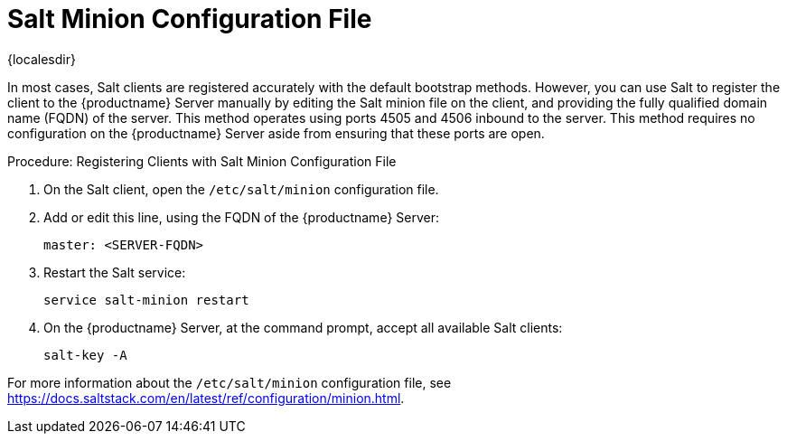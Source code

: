[[contact-methods-salt-cfgfile]]
= Salt Minion Configuration File

{localesdir} 


In most cases, Salt clients are registered accurately with the default bootstrap methods.
However, you can use Salt to register the client to the {productname} Server manually by editing the Salt minion file on the client, and providing the fully qualified domain name (FQDN) of the server.
This method operates using ports 4505 and 4506 inbound to the server.
This method requires no configuration on the {productname} Server aside from ensuring that these ports are open.



.Procedure: Registering Clients with Salt Minion Configuration File
. On the Salt client, open the [path]``/etc/salt/minion`` configuration file.
. Add or edit this line, using the FQDN of the {productname} Server:
+
----
master: <SERVER-FQDN>
----
. Restart the Salt service:
+
----
service salt-minion restart
----
. On the {productname} Server, at the command prompt, accept all available Salt clients:
+
----
salt-key -A
----

For more information about the [path]``/etc/salt/minion`` configuration file, see https://docs.saltstack.com/en/latest/ref/configuration/minion.html.
